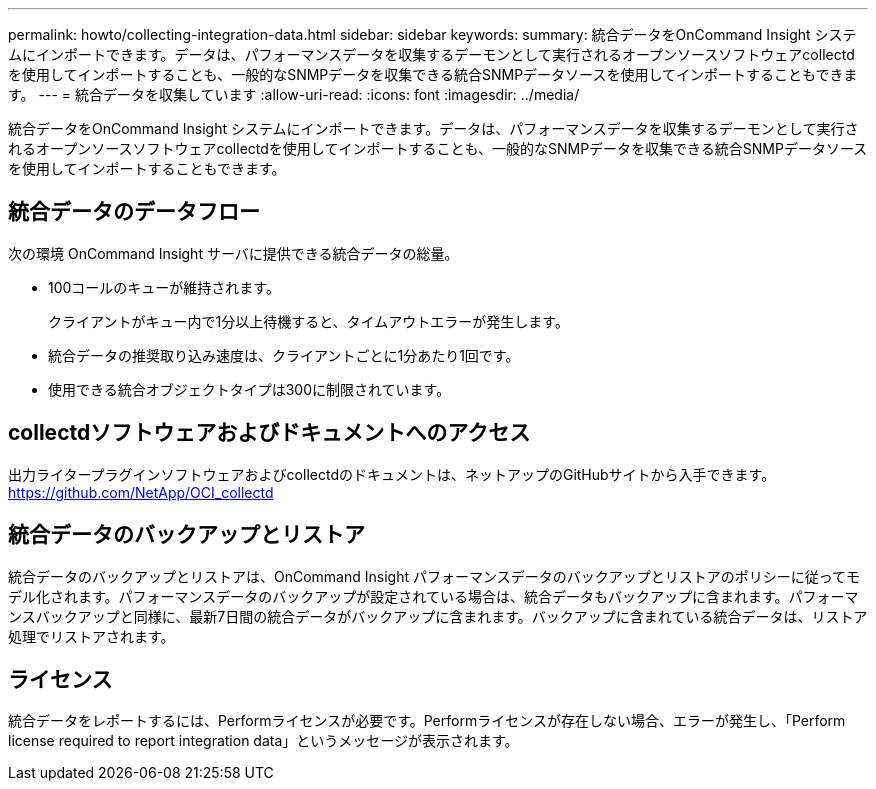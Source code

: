 ---
permalink: howto/collecting-integration-data.html 
sidebar: sidebar 
keywords:  
summary: 統合データをOnCommand Insight システムにインポートできます。データは、パフォーマンスデータを収集するデーモンとして実行されるオープンソースソフトウェアcollectdを使用してインポートすることも、一般的なSNMPデータを収集できる統合SNMPデータソースを使用してインポートすることもできます。 
---
= 統合データを収集しています
:allow-uri-read: 
:icons: font
:imagesdir: ../media/


[role="lead"]
統合データをOnCommand Insight システムにインポートできます。データは、パフォーマンスデータを収集するデーモンとして実行されるオープンソースソフトウェアcollectdを使用してインポートすることも、一般的なSNMPデータを収集できる統合SNMPデータソースを使用してインポートすることもできます。



== 統合データのデータフロー

次の環境 OnCommand Insight サーバに提供できる統合データの総量。

* 100コールのキューが維持されます。
+
クライアントがキュー内で1分以上待機すると、タイムアウトエラーが発生します。

* 統合データの推奨取り込み速度は、クライアントごとに1分あたり1回です。
* 使用できる統合オブジェクトタイプは300に制限されています。




== collectdソフトウェアおよびドキュメントへのアクセス

出力ライタープラグインソフトウェアおよびcollectdのドキュメントは、ネットアップのGitHubサイトから入手できます。 https://github.com/NetApp/OCI_collectd[]



== 統合データのバックアップとリストア

統合データのバックアップとリストアは、OnCommand Insight パフォーマンスデータのバックアップとリストアのポリシーに従ってモデル化されます。パフォーマンスデータのバックアップが設定されている場合は、統合データもバックアップに含まれます。パフォーマンスバックアップと同様に、最新7日間の統合データがバックアップに含まれます。バックアップに含まれている統合データは、リストア処理でリストアされます。



== ライセンス

統合データをレポートするには、Performライセンスが必要です。Performライセンスが存在しない場合、エラーが発生し、「Perform license required to report integration data」というメッセージが表示されます。
